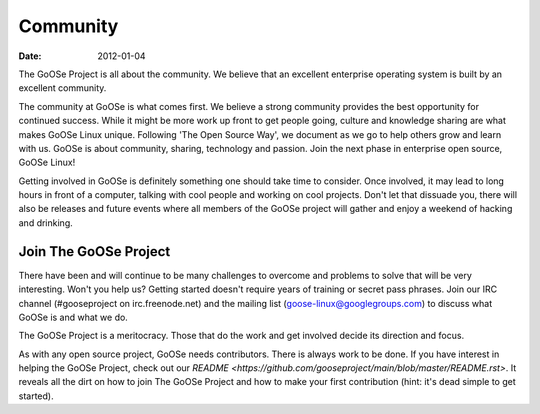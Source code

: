 Community
#########

:date: 2012-01-04

The GoOSe Project is all about the community. We believe that an excellent enterprise operating system is built by an excellent community.

The community at GoOSe is what comes first. We believe a strong community provides the best opportunity for continued success. While it might be more work up front to get people going, culture and knowledge sharing are what makes GoOSe Linux unique. Following 'The Open Source Way', we document as we go to help others grow and learn with us. GoOSe is about community, sharing, technology and passion. Join the next phase in enterprise open source, GoOSe Linux!

Getting involved in GoOSe is definitely something one should take time to consider. Once involved, it may lead to long hours in front of a computer, talking with cool people and working on cool projects. Don't let that dissuade you, there will also be releases and future events where all members of the GoOSe project will gather and enjoy a weekend of hacking and drinking.

Join The GoOSe Project
----------------------

There have been and will continue to be many challenges to overcome and problems to solve that will be very interesting. Won't you help us? Getting started doesn't require years of training or secret pass phrases. Join our IRC channel (#gooseproject on irc.freenode.net) and the mailing list (goose-linux@googlegroups.com) to discuss what GoOSe is and what we do.

The GoOSe Project is a meritocracy. Those that do the work and get involved decide its direction and focus.

As with any open source project, GoOSe needs contributors. There is always work to be done. If you have interest in helping the GoOSe Project, check out our `README <https://github.com/gooseproject/main/blob/master/README.rst>`. It reveals all the dirt on how to join The GoOSe Project and how to make your first contribution (hint: it's dead simple to get started).
